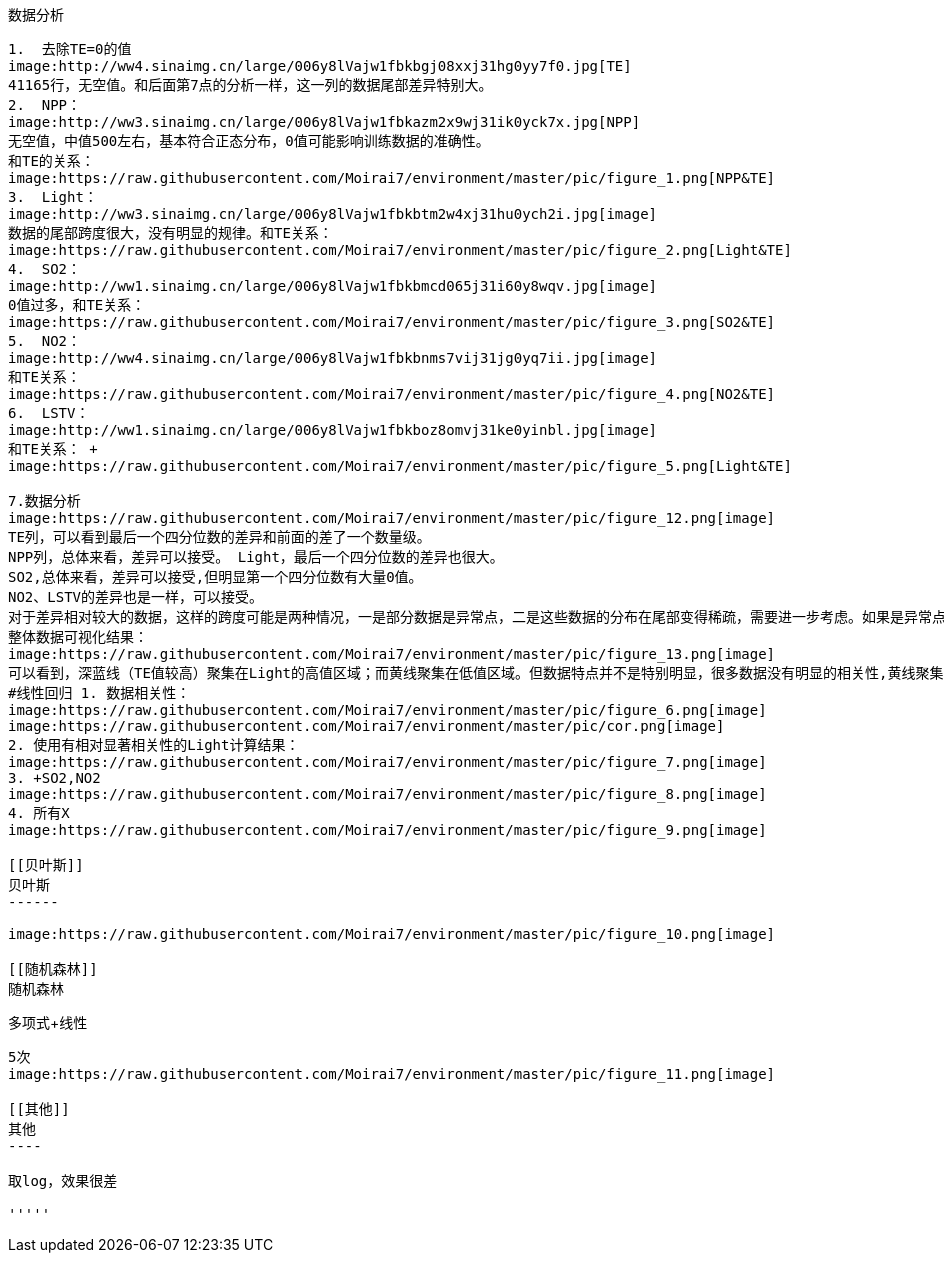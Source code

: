 [TOC]

[[数据分析]]
数据分析
--------

1.  去除TE=0的值
image:http://ww4.sinaimg.cn/large/006y8lVajw1fbkbgj08xxj31hg0yy7f0.jpg[TE]
41165行，无空值。和后面第7点的分析一样，这一列的数据尾部差异特别大。
2.  NPP：
image:http://ww3.sinaimg.cn/large/006y8lVajw1fbkazm2x9wj31ik0yck7x.jpg[NPP]
无空值，中值500左右，基本符合正态分布，0值可能影响训练数据的准确性。
和TE的关系：
image:https://raw.githubusercontent.com/Moirai7/environment/master/pic/figure_1.png[NPP&TE]
3.  Light：
image:http://ww3.sinaimg.cn/large/006y8lVajw1fbkbtm2w4xj31hu0ych2i.jpg[image]
数据的尾部跨度很大，没有明显的规律。和TE关系：
image:https://raw.githubusercontent.com/Moirai7/environment/master/pic/figure_2.png[Light&TE]
4.  SO2：
image:http://ww1.sinaimg.cn/large/006y8lVajw1fbkbmcd065j31i60y8wqv.jpg[image]
0值过多，和TE关系：
image:https://raw.githubusercontent.com/Moirai7/environment/master/pic/figure_3.png[SO2&TE]
5.  NO2：
image:http://ww4.sinaimg.cn/large/006y8lVajw1fbkbnms7vij31jg0yq7ii.jpg[image]
和TE关系：
image:https://raw.githubusercontent.com/Moirai7/environment/master/pic/figure_4.png[NO2&TE]
6.  LSTV：
image:http://ww1.sinaimg.cn/large/006y8lVajw1fbkboz8omvj31ke0yinbl.jpg[image]
和TE关系： +
image:https://raw.githubusercontent.com/Moirai7/environment/master/pic/figure_5.png[Light&TE]

7.数据分析
image:https://raw.githubusercontent.com/Moirai7/environment/master/pic/figure_12.png[image]
TE列，可以看到最后一个四分位数的差异和前面的差了一个数量级。
NPP列，总体来看，差异可以接受。 Light，最后一个四分位数的差异也很大。
SO2,总体来看，差异可以接受,但明显第一个四分位数有大量0值。
NO2、LSTV的差异也是一样，可以接受。
对于差异相对较大的数据，这样的跨度可能是两种情况，一是部分数据是异常点，二是这些数据的分布在尾部变得稀疏，需要进一步考虑。如果是异常点，将在此数据的基础上训练模型，判断模型预测错误的情况，是否与这些异常有关。如果缺失是这样，可以采取步骤进行矫正。比如，可以复制这些预测模型表现不好的例子，以提高其在训练集中的比例；或者，把不好的例子分离出来，然后单独训练；当然也可以把这些例子去除。
整体数据可视化结果：
image:https://raw.githubusercontent.com/Moirai7/environment/master/pic/figure_13.png[image]
可以看到，深蓝线（TE值较高）聚集在Light的高值区域；而黄线聚集在低值区域。但数据特点并不是特别明显，很多数据没有明显的相关性,黄线聚集在属性的全部区域。
#线性回归 1. 数据相关性：
image:https://raw.githubusercontent.com/Moirai7/environment/master/pic/figure_6.png[image]
image:https://raw.githubusercontent.com/Moirai7/environment/master/pic/cor.png[image]
2. 使用有相对显著相关性的Light计算结果：
image:https://raw.githubusercontent.com/Moirai7/environment/master/pic/figure_7.png[image]
3. +SO2,NO2
image:https://raw.githubusercontent.com/Moirai7/environment/master/pic/figure_8.png[image]
4. 所有X
image:https://raw.githubusercontent.com/Moirai7/environment/master/pic/figure_9.png[image]

[[贝叶斯]]
贝叶斯
------

image:https://raw.githubusercontent.com/Moirai7/environment/master/pic/figure_10.png[image]

[[随机森林]]
随机森林
--------

[[多项式线性]]
多项式+线性
-----------

5次
image:https://raw.githubusercontent.com/Moirai7/environment/master/pic/figure_11.png[image]

[[其他]]
其他
----

取log，效果很差

'''''
